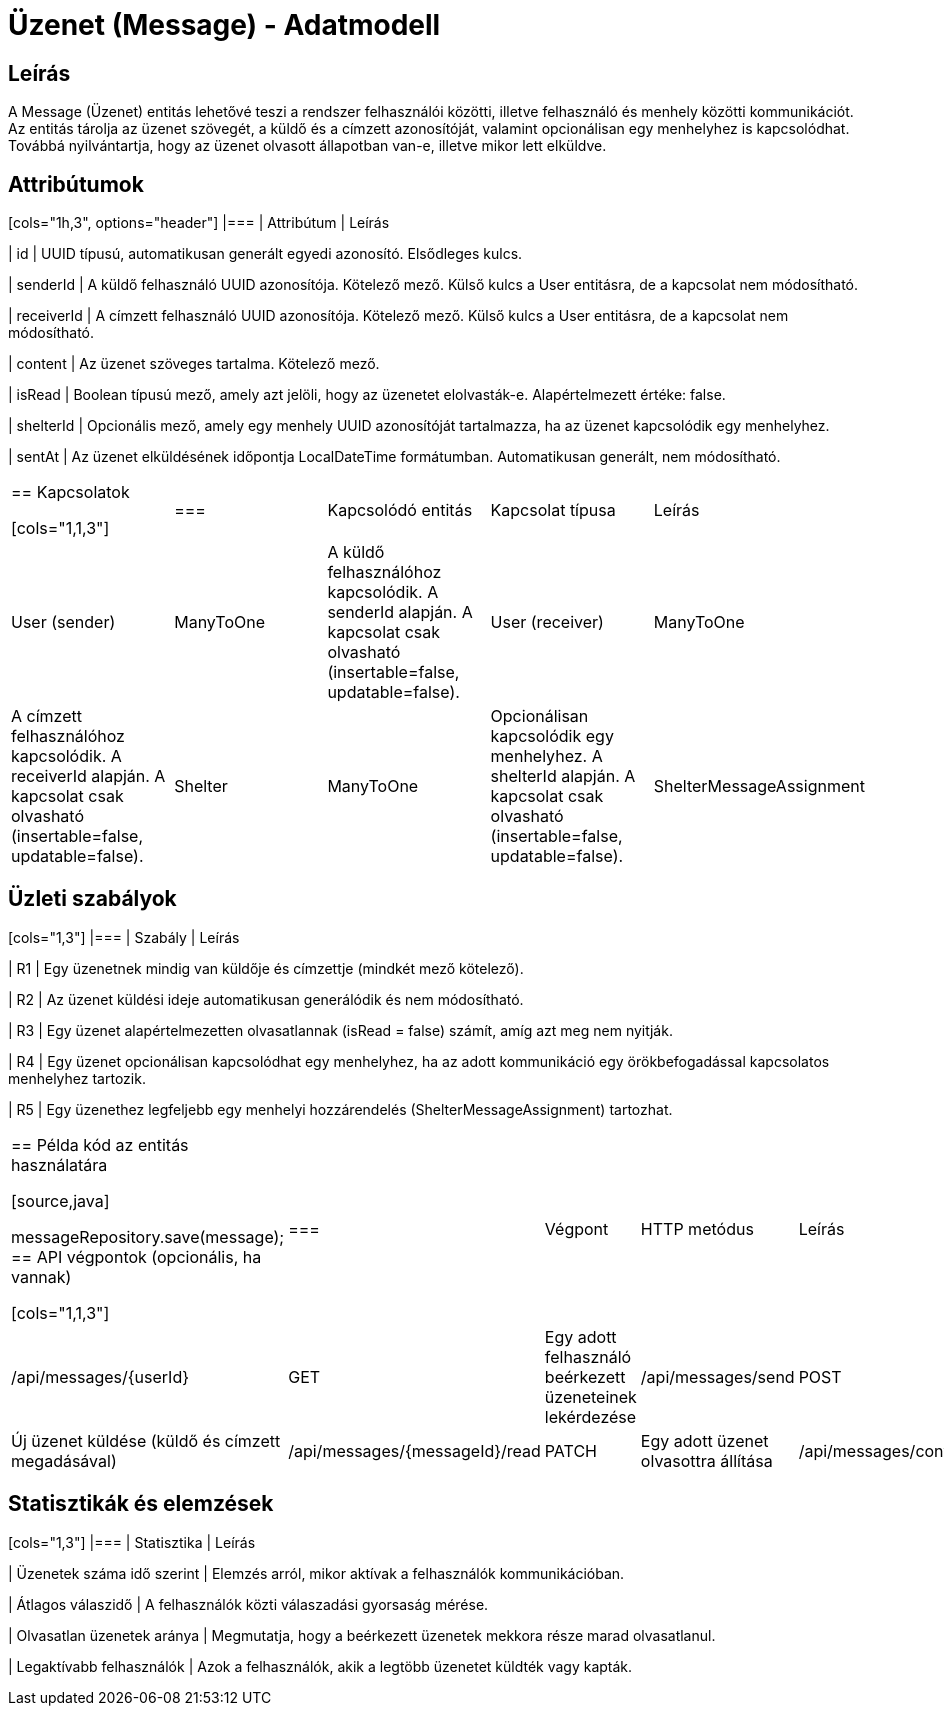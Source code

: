 = Üzenet (Message) - Adatmodell

== Leírás

A Message (Üzenet) entitás lehetővé teszi a rendszer felhasználói közötti, illetve felhasználó és menhely közötti kommunikációt. Az entitás tárolja az üzenet szövegét, a küldő és a címzett azonosítóját, valamint opcionálisan egy menhelyhez is kapcsolódhat. Továbbá nyilvántartja, hogy az üzenet olvasott állapotban van-e, illetve mikor lett elküldve.

== Attribútumok

[cols="1h,3", options="header"] |=== | Attribútum | Leírás

| id | UUID típusú, automatikusan generált egyedi azonosító. Elsődleges kulcs.

| senderId | A küldő felhasználó UUID azonosítója. Kötelező mező. Külső kulcs a User entitásra, de a kapcsolat nem módosítható.

| receiverId | A címzett felhasználó UUID azonosítója. Kötelező mező. Külső kulcs a User entitásra, de a kapcsolat nem módosítható.

| content | Az üzenet szöveges tartalma. Kötelező mező.

| isRead | Boolean típusú mező, amely azt jelöli, hogy az üzenetet elolvasták-e. Alapértelmezett értéke: false.

| shelterId | Opcionális mező, amely egy menhely UUID azonosítóját tartalmazza, ha az üzenet kapcsolódik egy menhelyhez.

| sentAt | Az üzenet elküldésének időpontja LocalDateTime formátumban. Automatikusan generált, nem módosítható.

|===

== Kapcsolatok

[cols="1,1,3"] |=== | Kapcsolódó entitás | Kapcsolat típusa | Leírás

| User (sender) | ManyToOne | A küldő felhasználóhoz kapcsolódik. A senderId alapján. A kapcsolat csak olvasható (insertable=false, updatable=false).

| User (receiver) | ManyToOne | A címzett felhasználóhoz kapcsolódik. A receiverId alapján. A kapcsolat csak olvasható (insertable=false, updatable=false).

| Shelter | ManyToOne | Opcionálisan kapcsolódik egy menhelyhez. A shelterId alapján. A kapcsolat csak olvasható (insertable=false, updatable=false).

| ShelterMessageAssignment | OneToOne | Egy menhelyi üzenet-hozzárendelés kapcsolódik az üzenethez. Az üzenet azonosítón keresztül van összekapcsolva.

|===

== Üzleti szabályok

[cols="1,3"] |=== | Szabály | Leírás

| R1 | Egy üzenetnek mindig van küldője és címzettje (mindkét mező kötelező).

| R2 | Az üzenet küldési ideje automatikusan generálódik és nem módosítható.

| R3 | Egy üzenet alapértelmezetten olvasatlannak (isRead = false) számít, amíg azt meg nem nyitják.

| R4 | Egy üzenet opcionálisan kapcsolódhat egy menhelyhez, ha az adott kommunikáció egy örökbefogadással kapcsolatos menhelyhez tartozik.

| R5 | Egy üzenethez legfeljebb egy menhelyi hozzárendelés (ShelterMessageAssignment) tartozhat.

|===

== Példa kód az entitás használatára

[source,java]
// Új üzenet létrehozása Message message = Message.builder() .senderId(senderId) .receiverId(receiverId) .content("Szia! Érdeklődnék a cicáról.") .shelterId(shelterId) // opcionális .build();

messageRepository.save(message);
== API végpontok (opcionális, ha vannak)

[cols="1,1,3"] |=== | Végpont | HTTP metódus | Leírás

| /api/messages/{userId} | GET | Egy adott felhasználó beérkezett üzeneteinek lekérdezése

| /api/messages/send | POST | Új üzenet küldése (küldő és címzett megadásával)

| /api/messages/{messageId}/read | PATCH | Egy adott üzenet olvasottra állítása

| /api/messages/conversations/{userId} | GET | Egy felhasználó összes beszélgetésének kilistázása

|===

== Statisztikák és elemzések

[cols="1,3"] |=== | Statisztika | Leírás

| Üzenetek száma idő szerint | Elemzés arról, mikor aktívak a felhasználók kommunikációban.

| Átlagos válaszidő | A felhasználók közti válaszadási gyorsaság mérése.

| Olvasatlan üzenetek aránya | Megmutatja, hogy a beérkezett üzenetek mekkora része marad olvasatlanul.

| Legaktívabb felhasználók | Azok a felhasználók, akik a legtöbb üzenetet küldték vagy kapták.

|===